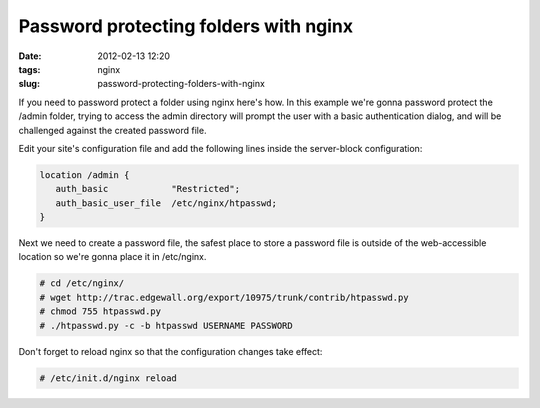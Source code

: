 Password protecting folders with nginx
#######################################
:date: 2012-02-13 12:20
:tags: nginx
:slug: password-protecting-folders-with-nginx

If you need to password protect a folder using nginx here's how. In this example we're gonna password protect the /admin folder, trying to access the admin directory will prompt the user with a basic authentication dialog, and will be challenged against the created password file.

Edit your site's configuration file and add the following lines inside the server-block configuration:

.. code-block:: nginx

    location /admin {
       auth_basic            "Restricted";
       auth_basic_user_file  /etc/nginx/htpasswd;
    }

Next we need to create a password file, the safest place to store a password file is outside of the web-accessible location so we're gonna place it in /etc/nginx.

.. code-block:: console

    # cd /etc/nginx/
    # wget http://trac.edgewall.org/export/10975/trunk/contrib/htpasswd.py
    # chmod 755 htpasswd.py
    # ./htpasswd.py -c -b htpasswd USERNAME PASSWORD

Don't forget to reload nginx so that the configuration changes take effect:

.. code-block:: shell

    # /etc/init.d/nginx reload

